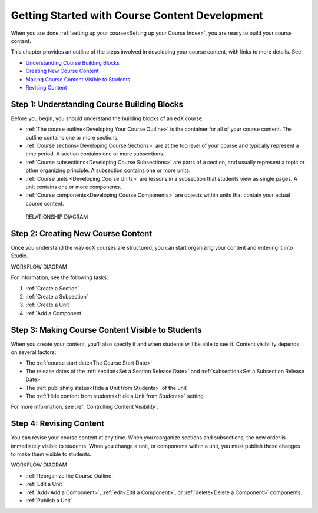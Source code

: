 .. _Understanding the Course Outline:

###############################################
Getting Started with Course Content Development
###############################################

When you are done :ref:`setting up your course<Setting up your Course Index>`,
you are ready to build your course content.

This chapter provides an outline of the steps involved in developing your
course content, with links to more details. See:

* `Understanding Course Building Blocks`_
* `Creating New Course Content`_
* `Making Course Content Visible to Students`_
* `Revising Content`_

.. _Understanding Course Building Blocks:

************************************************
Step 1: Understanding Course Building Blocks
************************************************

Before you begin, you should understand the building blocks of an edX course.

* :ref:`The course outline<Developing Your Course Outline>` is the container
  for all of your course content. The outline contains one or more sections.
* :ref:`Course sections<Developing Course Sections>` are at the top level of
  your course and typically represent a time period. A section contains one or
  more subsections.
* :ref:`Course subsections<Developing Course Subsections>` are parts of a
  section, and usually represent a topic or other organizing principle. A
  subsection contains one or more units.
* :ref:`Course units <Developing Course Units>` are lessons in a subsection
  that students view as single pages. A unit contains one or more components.
* :ref:`Course components<Developing Course Components>` are objects within
  units that contain your actual course content.

 RELATIONSHIP DIAGRAM

.. _Creating New Course Content:

****************************************
Step 2: Creating New Course Content
****************************************

Once you understand the way edX courses are structured, you can start
organizing your content and entering it into Studio. 

WORKFLOW DIAGRAM

For information, see the following tasks:

#. :ref:`Create a Section`
#. :ref:`Create a Subsection`
#. :ref:`Create a Unit`
#. :ref:`Add a Component`

.. _Making Course Content Visible to Students:

******************************************************
Step 3: Making Course Content Visible to Students
******************************************************

When you create your content, you'll also specify if and when students will be
able to see it. Content visibility depends on several factors: 

* The :ref:`course start date<The Course Start Date>`
* The release dates of the :ref:`section<Set a Section Release Date>` and
  :ref:`subsection<Set a Subsection Release Date>`
* The :ref:`publishing status<Hide a Unit from Students>` of the unit
* The :ref:`Hide content from students<Hide a Unit from Students>` setting
  
For more information, see :ref:`Controlling Content Visibility`.

.. _Revising Content:

****************************
Step 4: Revising Content
****************************

You can revise your course content at any time. When you reorganize sections
and subsections, the new order is immediately visible to students. When you
change a unit, or components within a unit, you must publish those changes to
make them visible to students.

WORKFLOW DIAGRAM

* :ref:`Reorganize the Course Outline`
* :ref:`Edit a Unit`
* :ref:`Add<Add a Component>`, :ref:`edit<Edit a Component>`, or
  :ref:`delete<Delete a Component>` components.
* :ref:`Publish a Unit`